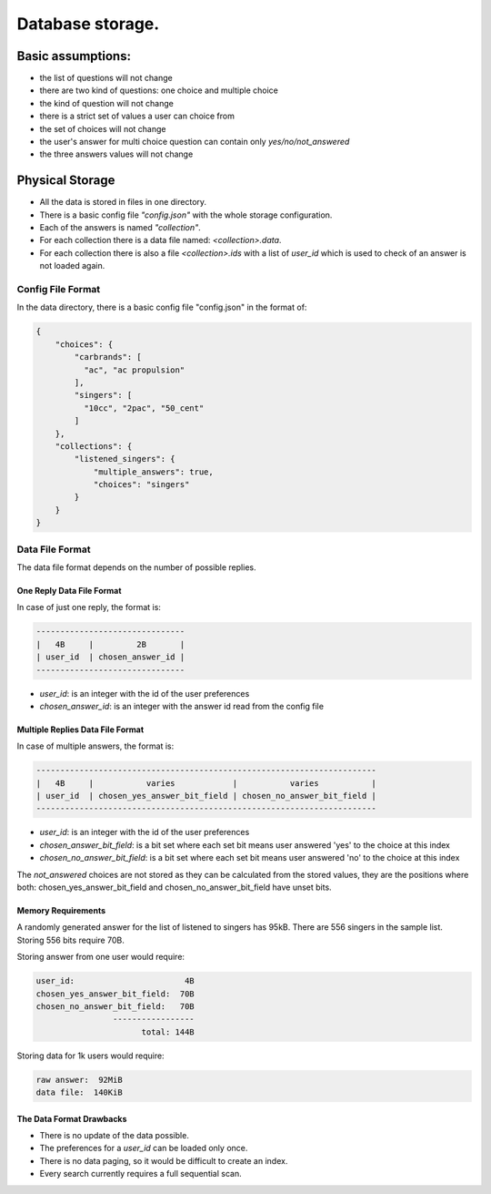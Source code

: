 Database storage.
=================

Basic assumptions:
------------------

- the list of questions will not change
- there are two kind of questions: one choice and multiple choice
- the kind of question will not change
- there is a strict set of values a user can choice from
- the set of choices will not change
- the user's answer for multi choice question can contain only `yes/no/not_answered`
- the three answers values will not change

Physical Storage
----------------

- All the data is stored in files in one directory.
- There is a basic config file `"config.json"` with the whole storage configuration.
- Each of the answers is named `"collection"`.
- For each collection there is a data file named: `<collection>.data`.
- For each collection there is also a file `<collection>.ids` with a list of `user_id` which is used to check of an answer is not loaded again.


Config File Format
~~~~~~~~~~~~~~~~~~

In the data directory, there is a basic config file "config.json" in the format of:

.. code-block:: json

    {
        "choices": {
            "carbrands": [
              "ac", "ac propulsion"
            ],
            "singers": [
              "10cc", "2pac", "50_cent"
            ]
        },
        "collections": {
            "listened_singers": {
                "multiple_answers": true,
                "choices": "singers"
            }
        }
    }

Data File Format
~~~~~~~~~~~~~~~~

The data file format depends on the number of possible replies.

One Reply Data File Format
**************************

In case of just one reply, the format is:


.. code-block::

    -------------------------------
    |   4B     |         2B       |
    | user_id  | chosen_answer_id |
    -------------------------------

- `user_id`: is an integer with the id of the user preferences
- `chosen_answer_id`: is an integer with the answer id read from the config file

Multiple Replies Data File Format
*********************************

In case of multiple answers, the format is:

.. code-block::

    -----------------------------------------------------------------------
    |   4B     |           varies            |           varies           |
    | user_id  | chosen_yes_answer_bit_field | chosen_no_answer_bit_field |
    -----------------------------------------------------------------------


- `user_id`: is an integer with the id of the user preferences
- `chosen_answer_bit_field`: is a bit set where each set bit means user answered 'yes' to the choice at this index
- `chosen_no_answer_bit_field`: is a bit set where each set bit means user answered 'no' to the choice at this index

The `not_answered` choices are not stored as they can be calculated from the stored values,
they are the positions where both: chosen_yes_answer_bit_field and chosen_no_answer_bit_field
have unset bits.

Memory Requirements
*******************

A randomly generated answer for the list of listened to singers has 95kB.
There are 556 singers in the sample list.
Storing 556 bits require 70B.

Storing answer from one user would require:

.. code-block::

    user_id:                       4B
    chosen_yes_answer_bit_field:  70B
    chosen_no_answer_bit_field:   70B
                    -----------------
                          total: 144B


Storing data for 1k users would require:

.. code-block::

    raw answer:  92MiB
    data file:  140KiB


The Data Format Drawbacks
*************************

- There is no update of the data possible.
- The preferences for a `user_id` can be loaded only once.
- There is no data paging, so it would be difficult to create an index.
- Every search currently requires a full sequential scan.


